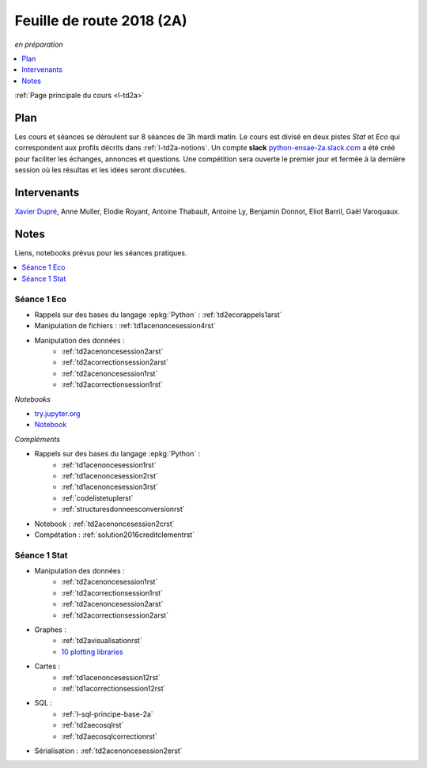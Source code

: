
.. _l-feuille-de-route-2018-2A:

Feuille de route 2018 (2A)
==========================
*en préparation*

.. contents::
    :local:
    :depth: 1

:ref:`Page principale du cours <l-td2a>`

Plan
++++

Les cours et séances se déroulent sur 8 séances de 3h
mardi matin. Le cours est divisé en deux pistes
*Stat* et *Eco* qui correspondent aux profils décrits
dans :ref:`l-td2a-notions`. Un compte **slack**
`python-ensae-2a.slack.com <https://python-ensae-2a.slack.com/>`_
a été créé pour faciliter les échanges, annonces et questions.
Une compétition sera ouverte le premier jour et
fermée à la dernière session où les résultas et les idées seront
discutées.

.. list-table::
    :widths: 2 5 5 5
    :header-rows: 1

    * - Séance
      - Notes
      - Stat
      - Eco
    * - (1) - amphi court - TD
      -
      - :ref:`l-route2018-stat1`
      - :ref:`l-route2018-eco1`
    * - (2) - TD - amphi
      -
      -
      -
    * - (3) - TD - TD
      -
      -
      -
    * - (4) - amphi - TD
      -
      -
      -
    * - (5) - TD - TD
      -
      -
      -
    * - (6) - TD - TD
      -
      -
      -
    * - (7) - amphi - TD
      - Un data scientist n'est pas là pour juste caler
        des modèles, il s'agit de tirer parti des données,
        comprendre les problèmes auxquels un jeu de données
        peut répondre, imaginer ce qu'il faudrait pour qu'un autre
        trouve une solution, comprendre comment la connaissance
        des mathématiques accélère ce cheminement.
      - revue de projet Kaggle,
        revue de vidéos de projets des années précédentes
      - revue de projet Kaggle,
        revue de vidéos de projets des années précédentes
    * - (8) - TD - TD
      -
      -

Intervenants
++++++++++++

`Xavier Dupré <mailto:xavier.dupre AT gmail.com>`_,
Anne Muller, Elodie Royant, Antoine Thabault,
Antoine Ly, Benjamin Donnot, Eliot Barril,
Gaël Varoquaux.

Notes
+++++

Liens, notebooks prévus pour les séances pratiques.

.. contents::
    :local:

.. _l-route2018-eco1:

Séance 1 Eco
^^^^^^^^^^^^

* Rappels sur des bases du langage :epkg:`Python` : :ref:`td2ecorappels1arst`
* Manipulation de fichiers : :ref:`td1acenoncesession4rst`
* Manipulation des données :
    * :ref:`td2acenoncesession2arst`
    * :ref:`td2acorrectionsession2arst`
    * :ref:`td2acenoncesession1rst`
    * :ref:`td2acorrectionsession1rst`

*Notebooks*

* `try.jupyter.org <https://try.jupyter.org/>`_
* `Notebook <http://nbviewer.jupyter.org/github/ipython/ipython/blob/3.x/examples/Notebook/Index.ipynb>`_

*Compléments*

* Rappels sur des bases du langage :epkg:`Python` :
    * :ref:`td1acenoncesession1rst`
    * :ref:`td1acenoncesession2rst`
    * :ref:`td1acenoncesession3rst`
    * :ref:`codelistetuplerst`
    * :ref:`structuresdonneesconversionrst`
* Notebook : :ref:`td2acenoncesession2crst`
* Compétation : :ref:`solution2016creditclementrst`

.. _l-route2018-stat1:

Séance 1 Stat
^^^^^^^^^^^^^

* Manipulation des données :
    * :ref:`td2acenoncesession1rst`
    * :ref:`td2acorrectionsession1rst`
    * :ref:`td2acenoncesession2arst`
    * :ref:`td2acorrectionsession2arst`
* Graphes :
    * :ref:`td2avisualisationrst`
    * `10 plotting libraries <http://www.xavierdupre.fr/app/jupytalk/helpsphinx/2016/pydata2016.html>`_
* Cartes :
    * :ref:`td1acenoncesession12rst`
    * :ref:`td1acorrectionsession12rst`
* SQL :
    * :ref:`l-sql-principe-base-2a`
    * :ref:`td2aecosqlrst`
    * :ref:`td2aecosqlcorrectionrst`
* Sérialisation : :ref:`td2acenoncesession2erst`
